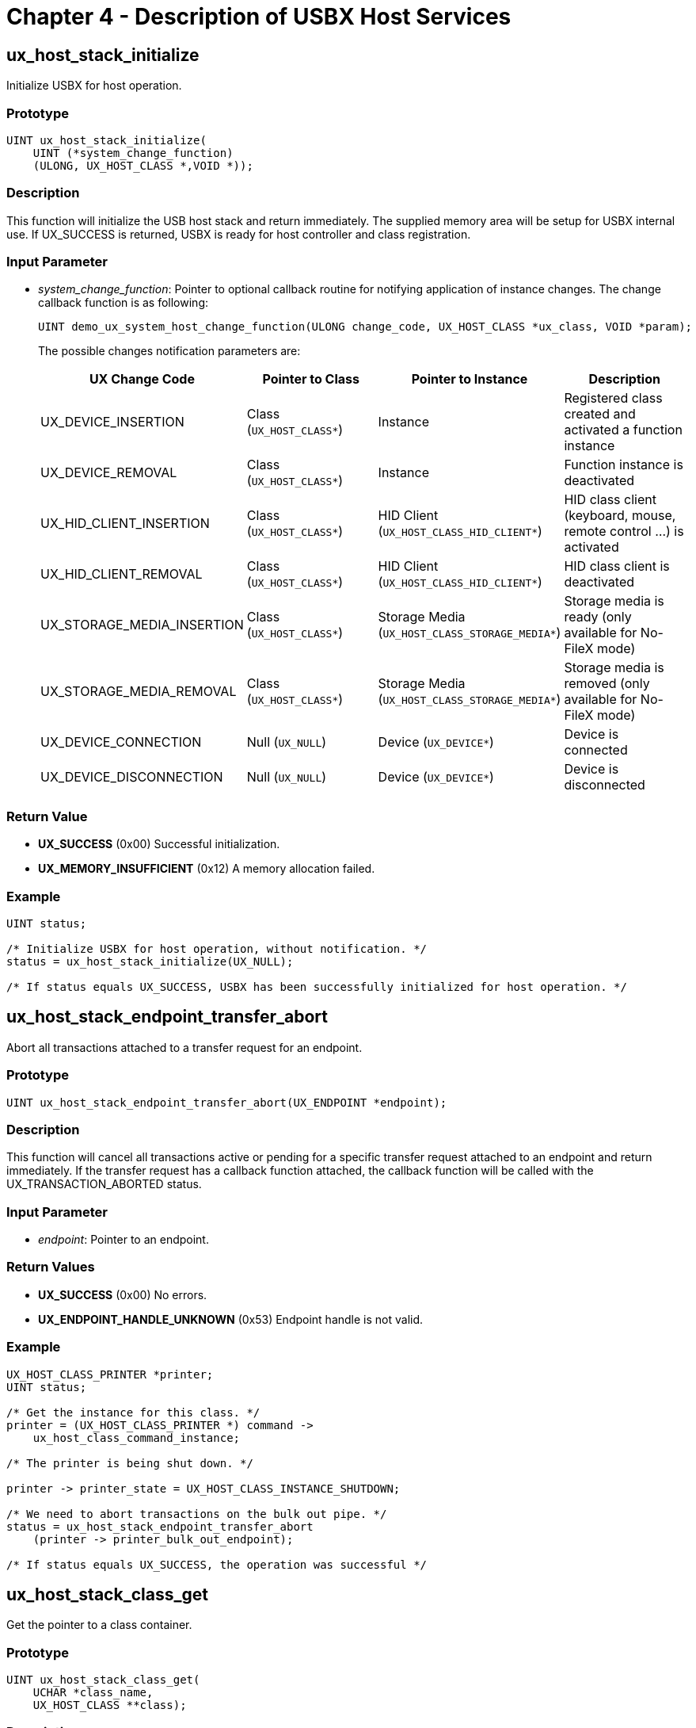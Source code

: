 ////

 Copyright (c) Microsoft
 Copyright (c) 2024-present Eclipse ThreadX contributors
 
 This program and the accompanying materials are made available 
 under the terms of the MIT license which is available at
 https://opensource.org/license/mit.
 
 SPDX-License-Identifier: MIT
 
 Contributors: 
     * Frédéric Desbiens - Initial AsciiDoc version.

////

= Chapter 4 - Description of USBX Host Services
:description: Learn about the USBX Host Services.

== ux_host_stack_initialize

Initialize USBX for host operation.

=== Prototype

[,c]
----
UINT ux_host_stack_initialize(
    UINT (*system_change_function)
    (ULONG, UX_HOST_CLASS *,VOID *));
----

=== Description

This function will initialize the USB host stack and return immediately. The supplied memory area will be setup for USBX internal use. If UX_SUCCESS is returned, USBX is ready for host controller and class registration.

=== Input Parameter

* _system_change_function_: Pointer to optional callback routine for notifying application of instance changes.
The change callback function is as following:
+
[,c]
----
UINT demo_ux_system_host_change_function(ULONG change_code, UX_HOST_CLASS *ux_class, VOID *param);
----
+
The possible changes notification parameters are:
+
|===
| UX Change Code | Pointer to Class | Pointer to Instance | Description

| UX_DEVICE_INSERTION
| Class (`UX_HOST_CLASS*`)
| Instance
| Registered class created and activated a function instance

| UX_DEVICE_REMOVAL
| Class (`UX_HOST_CLASS*`)
| Instance
| Function instance is deactivated

| UX_HID_CLIENT_INSERTION
| Class (`UX_HOST_CLASS*`)
| HID Client (`UX_HOST_CLASS_HID_CLIENT*`)
| HID class client (keyboard, mouse, remote control ...) is activated

| UX_HID_CLIENT_REMOVAL
| Class (`UX_HOST_CLASS*`)
| HID Client (`UX_HOST_CLASS_HID_CLIENT*`)
| HID class client is deactivated

| UX_STORAGE_MEDIA_INSERTION
| Class (`UX_HOST_CLASS*`)
| Storage Media (`UX_HOST_CLASS_STORAGE_MEDIA*`)
| Storage media is ready (only available for No-FileX mode)

| UX_STORAGE_MEDIA_REMOVAL
| Class (`UX_HOST_CLASS*`)
| Storage Media (`UX_HOST_CLASS_STORAGE_MEDIA*`)
| Storage media is removed (only available for No-FileX mode)

| UX_DEVICE_CONNECTION
| Null (`UX_NULL`)
| Device (`UX_DEVICE*`)
| Device is connected

| UX_DEVICE_DISCONNECTION
| Null (`UX_NULL`)
| Device (`UX_DEVICE*`)
| Device is disconnected
|===

=== Return Value

* *UX_SUCCESS* (0x00) Successful initialization.
* *UX_MEMORY_INSUFFICIENT* (0x12) A memory allocation failed.

=== Example

[,c]
----
UINT status;

/* Initialize USBX for host operation, without notification. */
status = ux_host_stack_initialize(UX_NULL);

/* If status equals UX_SUCCESS, USBX has been successfully initialized for host operation. */
----

== ux_host_stack_endpoint_transfer_abort

Abort all transactions attached to a transfer request for an endpoint.

=== Prototype

[,c]
----
UINT ux_host_stack_endpoint_transfer_abort(UX_ENDPOINT *endpoint);
----

=== Description

This function will cancel all transactions active or pending for a specific transfer request attached to an endpoint and return immediately. If the transfer request has a callback function attached, the callback function will be called with the UX_TRANSACTION_ABORTED status.

=== Input Parameter

* _endpoint_: Pointer to an endpoint.

=== Return Values

* *UX_SUCCESS* (0x00) No errors.
* *UX_ENDPOINT_HANDLE_UNKNOWN* (0x53) Endpoint handle is not valid.

=== Example

[,c]
----
UX_HOST_CLASS_PRINTER *printer;
UINT status;

/* Get the instance for this class. */
printer = (UX_HOST_CLASS_PRINTER *) command ->
    ux_host_class_command_instance;

/* The printer is being shut down. */

printer -> printer_state = UX_HOST_CLASS_INSTANCE_SHUTDOWN;

/* We need to abort transactions on the bulk out pipe. */
status = ux_host_stack_endpoint_transfer_abort
    (printer -> printer_bulk_out_endpoint);

/* If status equals UX_SUCCESS, the operation was successful */
----

== ux_host_stack_class_get

Get the pointer to a class container.

=== Prototype

[,c]
----
UINT ux_host_stack_class_get(
    UCHAR *class_name,
    UX_HOST_CLASS **class);
----

=== Description

This function returns a pointer to the class container immediately. A class needs to obtain its container from the USB stack to search for instances when a class or an application wants to open a device.

NOTE: The C string of class_name must be NULL-terminated and the length of it (without the NULL-terminator itself) must be no larger than UX_MAX_CLASS_NAME_LENGTH.

=== Parameters

* _class_name_: Pointer to the class name.
* _class_: A pointer updated by the function call that contains the class container for the name of the class.

=== Return Values

* *UX_SUCCESS* (0x00) No errors, on return the class field is filed with the pointer to the class container.
* *UX_HOST_CLASS_UNKNOWN* (0x59) Class is unknown by the stack.

=== Example

[,c]
----
UX_HOST_CLASS *printer_container;
UINT status;

/* Get the container for this class. */
status = ux_host_stack_class_get("ux_host_class_printer", &printer_container);

/* If status equals UX_SUCCESS, the operation was successful */
----

== ux_host_stack_class_register

Register a USB class to the USB stack.

=== Prototype

[,c]
----
UINT ux_host_stack_class_register(
    UCHAR *class_name,
    UINT (*class_entry_address) (struct UX_HOST_CLASS_COMMAND_STRUCT *));
----

=== Description

This function registers a USB class to the USB stack and returns immediately. The class must
specify an entry point for the USB stack to send commands such as the following.

* *UX_HOST_CLASS_COMMAND_QUERY*
* *UX_HOST_CLASS_COMMAND_ACTIVATE*
* *UX_HOST_CLASS_COMMAND_DESTROY*

NOTE: The C string of _class_name_ must be NULL-terminated and the length of it (without the NULL-terminator itself) must be no larger than *UX_MAX_CLASS_NAME_LENGTH*.

=== Parameters

* _class_name_: Pointer to the name of the class, valid entries are found in the file ux_system_initialize.c under the USB Classes of USBX.
* _class_entry_address_: Address of the entry function of the class.

=== Return Values

* *UX_SUCCESS* (0x00) Class installed successfully.
* *UX_MEMORY_ARRAY_FULL* (0x1a) No more memory to store this class.
* *UX_HOST_CLASS_ALREADY_INSTALLED* (0x58) Host class already installed.

=== Example:

[,c]
----
UINT status;

/* Register all the classes for this implementation. */
status = ux_host_stack_class_register("ux_host_class_hub", ux_host_class_hub_entry);

/* If status equals UX_SUCCESS, class was successfully installed. */
----

== ux_host_stack_class_instance_create

Create a new class instance for a class container.

=== Prototype

[,c]
----
UINT ux_host_stack_class_instance_create(
    UX_HOST_CLASS *class,
    VOID *class_instance);
----

=== Description

This function creates a new class instance for a class container and returns immediately. The instance of a class is not contained in the class code to reduce the class complexity. Rather, each class instance is attached to the class container located in the main stack.

=== Parameters

* _class_: Pointer to the class container.
* _class_instance_: Pointer to the class instance to be created.

=== Return Value

* *UX_SUCCESS* (0x00) The class instance was attached to the class container.

=== Example

[,c]
----
UINT status;

UX_HOST_CLASS_PRINTER *printer;

/* Obtain memory for this class instance. */

printer = ux_memory_allocate(UX_NO_ALIGN, sizeof(UX_HOST_CLASS_PRINTER));

if (printer == UX_NULL)
    return(UX_MEMORY_INSUFFICIENT);

/* Store the class container into this instance. */
printer -> printer_class = command -> ux_host_class;

/* Create this class instance. */
status = ux_host_stack_class_instance_create(printer -> printer_class, (VOID *)printer);

/* If status equals UX_SUCCESS, the class instance was successfully created and attached to the class container. */
----

== ux_host_stack_class_instance_destroy

Destroy a class instance for a class container.

=== Prototype

[,c]
----
UINT ux_host_stack_class_instance_destroy(
    UX_HOST_CLASS *class,
    VOID *class_instance);
----

=== Description

This function destroys a class instance for a class container and returns immediately.

=== Parameters

* _class_: Pointer to the class container.
* _class_instance_: Pointer to the instance to destroy.

=== Return Values

* *UX_SUCCESS* (0x00) The class instance was destroyed.
* *UX_HOST_CLASS_INSTANCE_UNKNOWN* (0x5b) The class instance is not attached to the class container.

=== Example

[,c]
----
UINT status;
UX_HOST_CLASS_PRINTER *printer;

/* Get the instance for this class. */
printer = (UX_HOST_CLASS_PRINTER *) command -> ux_host_class_command_instance;

/* The printer is being shut down. */
printer -> printer_state = UX_HOST_CLASS_INSTANCE_SHUTDOWN;

/* Destroy the instance. */
status = ux_host_stack_class_instance_destroy(printer -> printer_class, (VOID *) printer);

/* If status equals UX_SUCCESS, the class instance was successfully destroyed. */
----

== ux_host_stack_class_instance_get

Get a class instance pointer for a specific class.

=== Prototype

[,c]
----
UINT ux_host_stack_class_instance_get(
    UX_HOST_CLASS *class,
    UINT class_index,
    VOID **class_instance);
----

=== Description

This function returns a class instance pointer for a specific class immediately. The instance of a class is not contained in the class code to reduce the class complexity. Rather, each class instance is attached to the class container. This function is used to search for class instances within a class container.

=== Parameters

* _class_: Pointer to the class container.
* _class_index_: An index to be used by the function call within the list of attached classes to the container.
* _class_instance_: Pointer to the instance to be returned by the function call.

=== Return Values

* *UX_SUCCESS* (0x00) The class instance was found.
* *UX_HOST_CLASS_INSTANCE_UNKNOWN* (0x5b) There are no more class instances attached to the class container.

=== Example

[,c]
----
UINT status;

UX_HOST_CLASS_PRINTER *printer;

/* Obtain memory for this class instance. */
printer = ux_memory_allocate(UX_NO_ALIGN, sizeof(UX_HOST_CLASS_PRINTER));

if (printer == UX_NULL) return(UX_MEMORY_INSUFFICIENT);

/* Search for instance index 2. */
status = ux_host_stack_class_instance_get(class, 2, (VOID *) printer);

/* If status equals UX_SUCCESS, the class instance was found. */
----

== ux_host_stack_device_configuration_get

Get a pointer to a configuration container.

=== Prototype

[,c]
----
UINT ux_host_stack_device_configuration_get(
    UX_DEVICE *device,
    UINT configuration_index,
    UX_CONFIGURATION *configuration);
----

=== Description

This function returns a configuration container based on a device handle and a configuration index, immediately.

=== Parameters

* _device_: Pointer to the device container that owns the configuration requested.
* _configuration_index_: Index of the configuration to be searched.
* _configuration_: Address of the pointer to the configuration container to be returned.

=== Return Values

* *UX_SUCCESS* (0x00) The configuration was found.
* *UX_DEVICE_HANDLE_UNKNOWN* (0x50) The device container does not exist.
* *UX_CONFIGURATION_HANDLE_UNKNOWN* (0x51) The configuration handle for the index does not exist.

=== Example

[,c]
----
UINT status;

UX_HOST_CLASS_PRINTER *printer;

/* If the device has been configured already, we don't need to do it
again. */

if (printer -> printer_device -> ux_device_state == UX_DEVICE_CONFIGURED)
    return(UX_SUCCESS);

/* A printer normally has one configuration, retrieve 1st configuration only. */

status = ux_host_stack_device_configuration_get(printer -> printer_device,
    0, configuration);

/* If status equals UX_SUCCESS, the configuration was found. */
----

== ux_host_stack_device_configuration_select

Select a specific configuration for a device.

=== Prototype

[,c]
----
UINT ux_host_stack_device_configuration_select (UX_CONFIGURATION *configuration);
----

=== Description

This function selects a specific configuration for a device. When this configuration is set to the device, by default, each device interface and its associated alternate setting 0 is activated on the device. If the device/interface class wishes to change the setting of a particular interface. It issues a *ux_host_stack_configuration_set* service call and wait it end to continue.

=== Parameters

* _configuration_: Pointer to the configuration container that is to be enabled for this device.

=== Return Values

* *UX_SUCCESS* (0x00) The configuration selection was successful.
* *UX_CONFIGURATION_HANDLE_UNKNOWN* (0x51) The configuration handle does not exist.
* *UX_OVER_CURRENT_CONDITION* (0x43) An over current condition exists on the bus for this configuration.

=== Example

[,c]
----
UINT status;

UX_HOST_CLASS_PRINTER *printer;

/* If the device has been configured already, we don't need to do it again. */
if (printer -> printer_device -> ux_device_state == UX_DEVICE_CONFIGURED)
    return(UX_SUCCESS);

/* A printer normally has one configuration - retrieve 1st configuration only. */
status = ux_host_stack_device_configuration_get(printer -> printer_device, 0,configuration);

/* If status equals UX_SUCCESS, the configuration selection was successful. */

/* If valid configuration, ask USBX to set this configuration. */
status = ux_host_stack_device_configuration_select(configuration);

/* If status equals UX_SUCCESS, the operation was successful. */
----

== ux_host_stack_device_get

Get a pointer to a device container.

=== Prototype

[,c]
----
UINT ux_host_stack_device_get(
    ULONG device_index,
    UX_DEVICE *device);
----

=== Description

This function returns a device container based on its index immediately. The device index starts with 0. Note that the index is a ULONG because we could have several controllers and a byte index might not be enough. The device index should not be confused with the device address that is bus specific.

=== Parameters

* _device_index_: Index of the device.
* _device_: Address of the pointer for the device container to return.

=== Return Values

* *UX_SUCCESS* (0x00) The device container exists and is returned
* *UX_DEVICE_HANDLE_UNKNOWN* (0x50) Device unknown

=== Example

[,c]
----
UINT status;

/* Locate the first device in USBX. */
status = ux_host_stack_device_get(0, device);

/* If status equals UX_SUCCESS, the operation was successful. */
----

== ux_host_stack_interface_endpoint_get

Get an endpoint container.

=== Prototype

[,c]
----
UINT ux_host_stack_interface_endpoint_get(
    UX_INTERFACE *interface,
    UINT endpoint_index,
    UX_ENDPOINT *endpoint);
----

=== Description

This function returns an endpoint container based on the interface handle and an endpoint index immediately. It is assumed that the alternate setting for the interface has been selected or the default setting is being used prior to the endpoint(s) being searched.

=== Parameters

* _interface_: Pointer to the interface container that contains the endpoint requested.
* _endpoint_index_: Index of the endpoint in this interface.
* _endpoint_: Address of the endpoint container to be returned.

=== Return Values

* *UX_SUCCESS* (0x00) The endpoint container exists and is returned.
* *UX_INTERFACE_HANDLE_UNKNOWN* (0x52) Interface specified does not exist.
* *UX_ENDPOINT_HANDLE_UNKNOWN* (0x53) Endpoint index does not exist.

=== Example

[,c]
----
UINT status;
UX_HOST_CLASS_PRINTER *printer;

for(endpoint_index = 0;
    endpoint_index < printer -> printer_interface ->
        ux_interface_descriptor.bNumEndpoints;
    endpoint_index++)
{
    status = ux_host_stack_interface_endpoint_get (printer -> printer_interface,
        endpoint_index, &endpoint);

    if (status == UX_SUCCESS)
    {
        /* Check if endpoint is bulk and OUT. */
        if (((endpoint -> ux_endpoint_descriptor.bEndpointAddress &
            UX_ENDPOINT_DIRECTION) == UX_ENDPOINT_OUT) &&
            ((endpoint -> ux_endpoint_descriptor.bmAttributes &
            UX_MASK_ENDPOINT_TYPE) == UX_BULK_ENDPOINT))
        return(UX_SUCCESS);
    }
}
----

== ux_host_stack_hcd_register

Register a USB controller to the USB stack.

=== Prototype

[,c]
----
UINT ux_host_stack_hcd_register(
    UCHAR *hcd_name,
    UINT (*hcd_function)(struct UX_HCD_STRUCT *),
    ULONG hcd_param1, ULONG hcd_param2);
----

=== Description

This function registers a USB controller to the USB stack and returns immediately. It mainly allocates the memory used by this controller and passes the initialization command to the controller.

NOTE: The C string of hcd_name must be NULL-terminated and the length of it (without the NULL-terminator itself) must be no larger than *UX_MAX_HCD_NAME_LENGTH*.

=== Parameters

* _hcd_name_: Name of the host controller
* _hcd_function_: The function in the host controller responsible for the initialization.
* _hcd_param1_: The IO or memory resource used by the hcd.
* _hcd_param2_: The IRQ used by the host controller.

=== Return Values

* *UX_SUCCESS* (0x00) The controller was initialized properly.
* *UX_MEMORY_INSUFFICIENT* (0x12) Not enough memory for this controller.
* *UX_PORT_RESET_FAILED* (0x31) The reset of the controller failed.
* *UX_CONTROLLER_INIT_FAILED* (0x32) The controller failed to initialize properly.

=== Example

[,c]
----
UINT status;

/* Initialize a host controller mapped at address 0xd0000 and using IRQ 10. */

status = ux_host_stack_hcd_register("ux_hcd_controller",
    ux_hcd_controller_initialize, 0xd0000, 0x0a);

/* If status equals UX_SUCCESS, the controller was initialized properly. */

/* Note that the application must also setup a call to the
    interrupt handler for the controller.
    The function for the controller is called _ux_hch_controller_interrupt_handler. */
----

== ux_host_stack_configuration_interface_get

Get an interface container pointer.

=== Prototype

[,c]
----
UINT ux_host_stack_configuration_interface_get (
    UX_CONFIGURATION *configuration,
    UINT interface_index,
    UINT alternate_setting_index,
    UX_INTERFACE **interface);
----

=== Description

This function returns an interface container based on a configuration handle, an interface index, and an alternate setting index, immediately.

=== Parameters

* _configuration_: Pointer to the configuration container that owns the interface.
* _interface_index_: Interface index to be searched.
* _alternate_setting_index_: Alternate setting within the interface to search.
* _interface_: Address of the interface container pointer to be returned.

=== Return Values

* *UX_SUCCESS* (0x00) The interface container for the interface index and the alternate setting was found and returned.
* *UX_CONFIGURATION_HANDLE_UNKNOWN* (0x51) The configuration does not exist.
* *UX_INTERFACE_HANDLE_UNKNOWN* (0x52) The interface does not exist.

=== Example

[,c]
----
UINT status;

/* Search for the default alternate setting on the first interface for the printer. */
status = ux_host_stack_configuration_interface_get(configuration, 0, 0,
    &printer -> printer_interface);

/* If status equals UX_SUCCESS, the operation was successful. */
----

== ux_host_stack_interface_setting_select

Select an alternate setting for an interface.

=== Prototype

[,c]
----
UINT ux_host_stack_interface_setting_select(UX_INTERFACE *interface);
----

=== Description

This function selects a specific alternate setting for a given interface belonging to the selected configuration. This function is used to change from the default alternate setting to a new setting or to go back to the default alternate setting. When a new alternate setting is selected, the previous endpoint characteristics are invalid and should be reloaded. It issues a *_ux_host_stack_interface_set* service call, where transfer request is issued an waited before continue.

=== Input Parameter

* _interface_: Pointer to the interface container whose alternate setting is to be selected.

=== Return Values

* *UX_SUCCESS* (0x00) The alternate setting for this interface has been successfully selected.
* *UX_INTERFACE_HANDLE_UNKNOWN* (0x52) The interface does not exist.

=== Example

[,c]
----
UINT status;

/* Select a new alternate setting for this interface. */
status = ux_host_stack_interface_setting_select(interface);

/* If status equals UX_SUCCESS, the operation was successful. */
----

== ux_host_stack_transfer_request_abort

Abort a pending transfer request.

=== Prototype

[,c]
----
UINT ux_host_stack_transfer_request_abort(UX_TRANSFER REQUEST *transfer request);
----

=== Description

This function aborts a pending transfer request that has been previously submitted and returns immediately. This function only cancels a specific transfer request. The call back to the function will have the UX_TRANSFER REQUEST_STATUS_ABORT status.

=== Parameters

* _transfer request_: Pointer to the transfer request to be aborted.

=== Return Values

* *UX_SUCCESS* (0x00) The USB transfer for this transfer request was
canceled.

=== Example

[,c]
----
UINT status;

/* The following example illustrates this service. */
status = ux_host_stack_transfer_request_abort(transfer request);

/* If status equals UX_SUCCESS, the operation was successful. */
----

== ux_host_stack_transfer_request

Request a USB transfer.

=== Prototype

[,c]
----
UINT ux_host_stack_transfer_request(UX_TRANSFER REQUEST *transfer request);
----

=== Description

This function performs a USB transaction. On entry the transfer request gives the endpoint pipe selected for this transaction and the parameters associated with the transfer (data payload, length of transaction). For Control pipe, the transaction is blocking and will only return when the three phases of the control transfer have been completed or if there is a previous error. For other pipes, the USB stack will schedule the transaction on the USB but will not wait for its completion. Each transfer request for non-blocking pipes has to specify a completion routine handler.

When the function call returns, the status of the transfer request should be examined as it contains the result of the transaction.

=== Input Parameter

* _transfer_request_: Pointer to the transfer request. The transfer request contains all the necessary information required for the transfer.

=== Return Values

* *UX_SUCCESS* (0x00) The USB transfer for this transfer request was scheduled properly. The status code of the transfer request should be examined when the transfer request completes.
* *UX_MEMORY_INSUFFICIENT* (0x12) Not enough memory to allocate the necessary controller resources.
* *UX_TRANSFER_NOT_READY* (0x25) The device was in an invalid state -- must be ATTACHED,ADDRESSED, or CONFIGURED.

=== Example:

[,c]
----
UINT status;

/* Create a transfer request for the SET_CONFIGURATION request. No data for this request. */
transfer_request -> ux_transfer_request_requested_length = 0;
transfer_request -> ux_transfer_request_function = UX_SET_CONFIGURATION;
transfer_request -> ux_transfer_request_type =
    | UX_REQUEST_OUT           |
    | UX_REQUEST_TYPE_STANDARD |
    UX_REQUEST_TARGET_DEVICE;

transfer_request -> ux_transfer_request_value = (USHORT)
    configuration -> ux_configuration_descriptor.bConfigurationValue;
transfer_request -> ux_transfer_request_index = 0;

/* Send request to HCD layer. */
status = ux_host_stack_transfer_request(transfer_request);

/* If status equals UX_SUCCESS, the operation was successful. */
----
